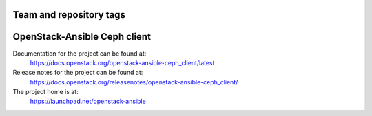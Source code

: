 ========================
Team and repository tags
========================

.. image:: https://governance.openstack.org/tc/badges/openstack-ansible-ceph_client.svg
    :target: https://governance.openstack.org/tc/reference/tags/index.html

.. Change things from this point on

=============================
OpenStack-Ansible Ceph client
=============================

Documentation for the project can be found at:
  https://docs.openstack.org/openstack-ansible-ceph_client/latest

Release notes for the project can be found at:
  https://docs.openstack.org/releasenotes/openstack-ansible-ceph_client/

The project home is at:
  https://launchpad.net/openstack-ansible
